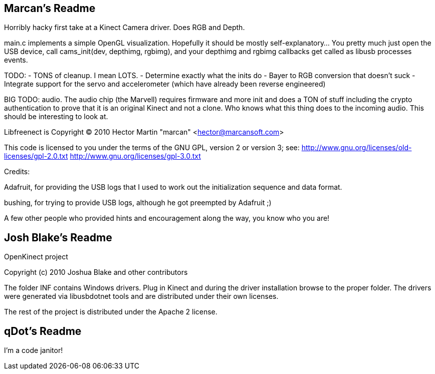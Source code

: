 == Marcan's Readme

Horribly hacky first take at a Kinect Camera driver. Does RGB and Depth.

main.c implements a simple OpenGL visualization. Hopefully it should be mostly
self-explanatory... You pretty much just open the USB device, call
cams_init(dev, depthimg, rgbimg), and your depthimg and rgbimg callbacks get
called as libusb processes events.

TODO:
	- TONS of cleanup. I mean LOTS.
	- Determine exactly what the inits do
	- Bayer to RGB conversion that doesn't suck
	- Integrate support for the servo and accelerometer (which have already been
	  reverse engineered)

BIG TODO: audio. The audio chip (the Marvell) requires firmware and more init
and does a TON of stuff including the crypto authentication to prove that it is
an original Kinect and not a clone. Who knows what this thing does to the
incoming audio. This should be interesting to look at.


Libfreenect is Copyright (C) 2010  Hector Martin "marcan" <hector@marcansoft.com>

This code is licensed to you under the terms of the GNU GPL, version 2 or
version 3; see:
 http://www.gnu.org/licenses/old-licenses/gpl-2.0.txt
 http://www.gnu.org/licenses/gpl-3.0.txt

Credits:

Adafruit, for providing the USB logs that I used to work out the initialization
sequence and data format.

bushing, for trying to provide USB logs, although he got preempted by Adafruit ;)

A few other people who provided hints and encouragement along the way, you know
who you are!

== Josh Blake's Readme

OpenKinect project

Copyright (c) 2010 Joshua Blake and other contributors

The folder INF contains Windows drivers. Plug in Kinect and during the driver installation browse to the proper folder. The drivers were generated via libusbdotnet tools and are distributed under their own licenses.

The rest of the project is distributed under the Apache 2 license.

== qDot's Readme

I'm a code janitor!
